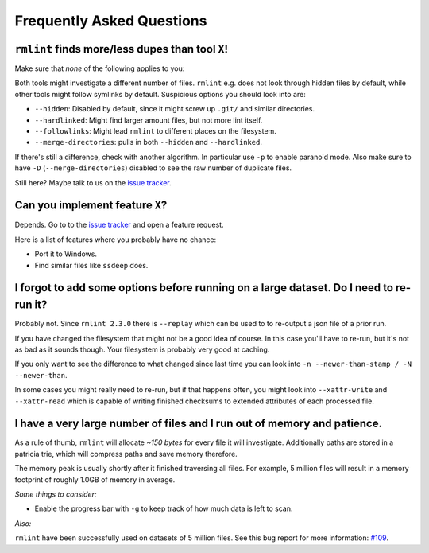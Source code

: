 Frequently Asked Questions
==========================

``rmlint`` finds more/less dupes than tool ``X``!
-------------------------------------------------

Make sure that *none* of the following applies to you:

Both tools might investigate a different number of files. ``rmlint`` e.g. does not
look through hidden files by default, while other tools might follow symlinks
by default. Suspicious options you should look into are:

* ``--hidden``: Disabled by default, since it might screw up ``.git/`` and similar directories.
* ``--hardlinked``: Might find larger amount files, but not more lint itself.
* ``--followlinks``: Might lead ``rmlint`` to different places on the filesystem.
* ``--merge-directories``: pulls in both ``--hidden`` and ``--hardlinked``.

If there's still a difference, check with another algorithm. In particular use
``-p`` to enable paranoid mode. Also make sure to have ``-D``
(``--merge-directories``) disabled to see the raw number of duplicate files.

Still here? Maybe talk to us on the `issue tracker`_.

Can you implement feature ``X``?
--------------------------------

Depends. Go to to the `issue tracker`_ and open a feature request.

Here is a list of features where you probably have no chance:

- Port it to Windows.
- Find similar files like ``ssdeep`` does.

.. _`issue tracker`: https://github.com/sahib/rmlint/issues

I forgot to add some options before running on a large dataset. Do I need to re-run it?
---------------------------------------------------------------------------------------

Probably not. Since ``rmlint 2.3.0`` there is ``--replay`` which can be used to 
to re-output a json file of a prior run.

If you have changed the filesystem that might not be a good idea of course. In
this case you'll have to re-run, but it's not as bad as it sounds though. Your
filesystem is probably very good at caching. 

If you only want to see the difference to what changed since last time you can
look into ``-n --newer-than-stamp / -N --newer-than``.

In some cases you might really need to re-run, but if that happens often, you
might look into ``--xattr-write`` and ``--xattr-read`` which is capable 
of writing finished checksums to extended attributes of each processed file.

I have a very large number of files and I run out of memory and patience.
-------------------------------------------------------------------------

As a rule of thumb, ``rmlint`` will allocate *~150 bytes* for every file it will
investigate. Additionally paths are stored in a patricia trie, which will
compress paths and save memory therefore.

The memory peak is usually shortly after it finished traversing all
files. For example, 5 million files will result in a memory footprint of roughly
1.0GB of memory in average. 

*Some things to consider:*

- Enable the progress bar with ``-g`` to keep track of how much data is left to
  scan.

*Also:*

``rmlint`` have been successfully used on datasets of 5 million files. See this
bug report for more information: `#109`_.

.. _`#109`: https://github.com/sahib/rmlint/issues/109
